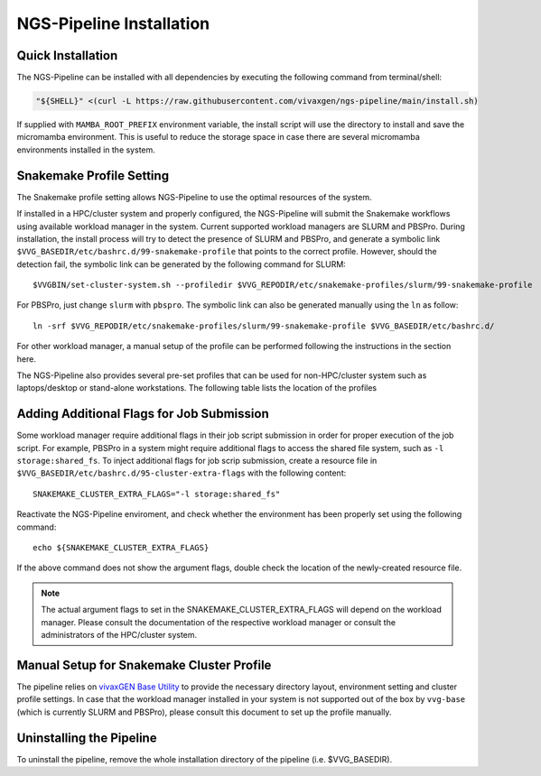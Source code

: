 NGS-Pipeline Installation
=========================


.. _quick_installation:

Quick Installation
------------------

The NGS-Pipeline can be installed with all dependencies by executing the
following command from terminal/shell:

.. code-block:: console

    "${SHELL}" <(curl -L https://raw.githubusercontent.com/vivaxgen/ngs-pipeline/main/install.sh)


If supplied with ``MAMBA_ROOT_PREFIX`` environment variable, the install script
will use the directory to install and save the micromamba environment.
This is useful to reduce the storage space in case there are several micromamba
environments installed in the system.


.. _snakemake_profile_setting:

Snakemake Profile Setting
-------------------------

The Snakemake profile setting allows NGS-Pipeline to use the optimal resources
of the system.

If installed in a HPC/cluster system and properly configured, the NGS-Pipeline
will submit the Snakemake workflows using available workload manager in the
system.
Current supported workload managers are SLURM and PBSPro.
During installation, the install process will try to detect the presence of
SLURM and PBSPro, and generate a symbolic link 
``$VVG_BASEDIR/etc/bashrc.d/99-snakemake-profile`` that points to the correct
profile.
However, should the detection fail, the symbolic link can be generated by
the following command for SLURM::

    $VVGBIN/set-cluster-system.sh --profiledir $VVG_REPODIR/etc/snakemake-profiles/slurm/99-snakemake-profile

For PBSPro, just change ``slurm`` with ``pbspro``.
The symbolic link can also be generated manually using the ``ln`` as follow::

    ln -srf $VVG_REPODIR/etc/snakemake-profiles/slurm/99-snakemake-profile $VVG_BASEDIR/etc/bashrc.d/

For other workload manager, a manual setup of the profile can be performed
following the instructions in the section here.

The NGS-Pipeline also provides several pre-set profiles that can be used for
non-HPC/cluster system such as laptops/desktop or stand-alone workstations.
The following table lists the location of the profiles


.. _cluster_extra_flags:

Adding Additional Flags for Job Submission
------------------------------------------

Some workload manager require additional flags in their job script submission
in order for proper execution of the job script.
For example, PBSPro in a system might require additional flags to access the
shared file system, such as ``-l storage:shared_fs``.
To inject additional flags for job scrip submission, create a resource file in
``$VVG_BASEDIR/etc/bashrc.d/95-cluster-extra-flags`` with the following
content::

    SNAKEMAKE_CLUSTER_EXTRA_FLAGS="-l storage:shared_fs"

Reactivate the NGS-Pipeline enviroment, and check whether the environment has
been properly set using the following command::

    echo ${SNAKEMAKE_CLUSTER_EXTRA_FLAGS}

If the above command does not show the argument flags, double check the location
of the newly-created resource file.

.. note::

    The actual argument flags to set in the SNAKEMAKE_CLUSTER_EXTRA_FLAGS will
    depend on the workload manager.
    Please consult the documentation of the respective workload manager or
    consult the administrators of the HPC/cluster system.


.. _profile_manual_setup:

Manual Setup for Snakemake Cluster Profile
------------------------------------------

The pipeline relies on `vivaxGEN Base Utility <https://github.com/vivaxgen/vvg-base>`_
to provide the necessary directory layout, environment setting and cluster
profile settings.
In case that the workload manager installed in your system is not supported out
of the box by ``vvg-base`` (which is currently SLURM and PBSPro), please consult
this document to set up the profile manually.


Uninstalling the Pipeline
-------------------------

To uninstall the pipeline, remove the whole installation directory of the pipeline
(i.e. $VVG_BASEDIR).

